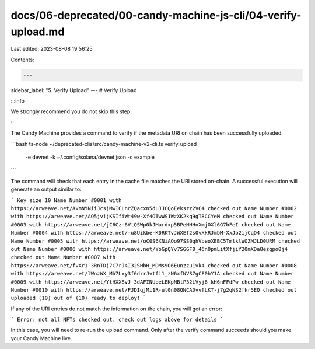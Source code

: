 docs/06-deprecated/00-candy-machine-js-cli/04-verify-upload.md
==============================================================

Last edited: 2023-08-08 19:56:25

Contents:

.. code-block:: md

    ---
sidebar_label: "5. Verify Upload"
---
# Verify Upload

:::info

We strongly recommend you do not skip this step.

:::

The Candy Machine provides a command to verify if the metadata URI on chain has been successfully uploaded.

```bash
ts-node ~/deprecated-clis/src/candy-machine-v2-cli.ts verify_upload \
    -e devnet \
    -k ~/.config/solana/devnet.json \
    -c example
```

The command will check that each entry in the cache file matches the URI stored on-chain. A successful execution will generate an output similar to:

```
Key size 10
Name Number #0001 with https://arweave.net/AVmNYNiiJcsjMwICLnrZQacxn5duJJCQoEeksrz2VC4 checked out
Name Number #0002 with https://arweave.net/AQ5jvijKSIfiWt49w-Xf4OTwWS1WzXK2kq9gT8CCYeM checked out
Name Number #0003 with https://arweave.net/jC6Cz-6VtQSWp0kJMurdxp5BPeNHHoXmjOXl6G7bFeI checked out
Name Number #0004 with https://arweave.net/-u8Uikbe-K0RKTvJWXEf2s0vXkRJmbM-XxJb2ijCqD4 checked out
Name Number #0005 with https://arweave.net/oC0S6XNiAOo97SS0qhVbeoXEBC5TmlklWOZMJLD0URM checked out
Name Number #0006 with https://arweave.net/YoGpQYv7SGGF0_46n0pmLitXfjiY20mXDa8ezgpo0j4 checked out
Name Number #0007 with https://arweave.net/fvXr1-3RnTDj7C7rJ4I32SHbH_MDMs9O6Eunzzu1vk4 checked out
Name Number #0008 with https://arweave.net/lWnzWX_Mh7Lxy3f6drrJvtfi1_zN6xfNVS7gCF0hY1A checked out
Name Number #0009 with https://arweave.net/YtHXX8vJ-3dAFINUoeLEKpNBtP32LVyj6_kH6nFFdPw checked out
Name Number #0010 with https://arweave.net/FJDIqjMi1R-ut0n08QNCADvvfLKT-j7g2qNS2fkr5EQ checked out
uploaded (10) out of (10)
ready to deploy!
```

If any of the URI entries do not match the information on the chain, you will get an error:

```
Error: not all NFTs checked out. check out logs above for details
```

In this case, you will need to re-run the upload command. Only after the verify command succeeds should you make your Candy Machine live.

